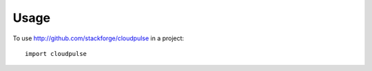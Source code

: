 ========
Usage
========

To use http://github.com/stackforge/cloudpulse in a project::

    import cloudpulse
